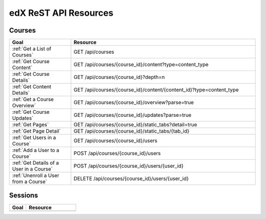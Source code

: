 ###############################
edX ReST API Resources
###############################

**********
Courses
**********

.. list-table::
   :widths: 20 60
   :header-rows: 1

   * - Goal
     - Resource
   * - :ref:`Get a List of Courses`
     - GET /api/courses
   * - :ref:`Get Course Content`
     - GET /api/courses/{course_id}/content?type=content_type
   * - :ref:`Get Course Details`
     - GET /api/courses/{course_id}?depth=n
   * - :ref:`Get Content Details`
     - GET /api/courses/{course_id}/content/{content_id}?type=content_type
   * - :ref:`Get a Course Overview`
     - GET /api/courses/{course_id}/overview?parse=true
   * - :ref:`Get Course Updates`
     - GET /api/courses/{course_id}/updates?parse=true
   * - :ref:`Get Pages`
     - GET /api/courses/{course_id}/static_tabs?detail=true
   * - :ref:`Get Page Detail`
     - GET /api/courses/{course_id}/static_tabs/{tab_id}
   * - :ref:`Get Users in a Course`
     - GET /api/courses/{course_id}/users
   * - :ref:`Add a User to a Course`
     - POST /api/courses/{course_id}/users   
   * - :ref:`Get Details of a User in a Course`
     - POST /api/courses/{course_id}/users/{user_id} 
   * - :ref:`Unenroll a User from a Course`
     - DELETE /api/courses/{course_id}/users/{user_id} 
       
**********
Sessions
**********

.. list-table::
   :widths: 20 60
   :header-rows: 1

   * - Goal
     - Resource
   * - 
     - 